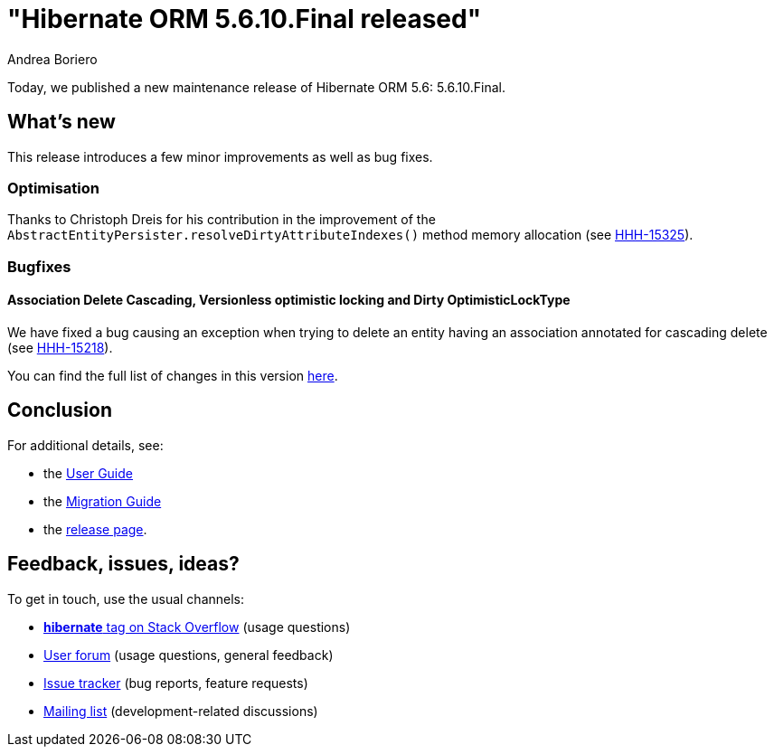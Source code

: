 = "Hibernate ORM {released-version} released"
Andrea Boriero
:awestruct-tags: ["Hibernate ORM", "Releases"]
:awestruct-layout: blog-post
:released-version: 5.6.10.Final
:docs-url: https://docs.jboss.org/hibernate/orm/5.6
:migration-guide-url: https://github.com/hibernate/hibernate-orm/blob/5.6/migration-guide.adoc
:user-guide-url: {docs-url}/userguide/html_single/Hibernate_User_Guide.html
:release-id: 32076

Today, we published a new maintenance release of Hibernate ORM 5.6: {released-version}.

== What's new

This release introduces a few minor improvements as well as bug fixes.

=== Optimisation

Thanks to Christoph Dreis for his contribution in the improvement of the `AbstractEntityPersister.resolveDirtyAttributeIndexes()` method memory allocation (see https://hibernate.atlassian.net/browse/HHH-15325[HHH-15325]).

=== Bugfixes

==== Association Delete Cascading, Versionless optimistic locking and Dirty OptimisticLockType

We have fixed a bug causing an exception when trying to delete an entity having an association annotated for cascading delete (see https://hibernate.atlassian.net/browse/HHH-15218[HHH-15218]).

You can find the full list of changes in this version https://hibernate.atlassian.net/issues/?jql=project=10031+AND+fixVersion={release-id}[here].

== Conclusion

For additional details, see:

- the link:{user-guide-url}[User Guide]
- the link:{migration-guide-url}[Migration Guide]
- the https://hibernate.org/orm/releases/5.6/[release page].


== Feedback, issues, ideas?

To get in touch, use the usual channels:

* https://stackoverflow.com/questions/tagged/hibernate[**hibernate** tag on Stack Overflow] (usage questions)
* https://discourse.hibernate.org/c/hibernate-orm[User forum] (usage questions, general feedback)
* https://hibernate.atlassian.net/browse/HHH[Issue tracker] (bug reports, feature requests)
* http://lists.jboss.org/pipermail/hibernate-dev/[Mailing list] (development-related discussions)
